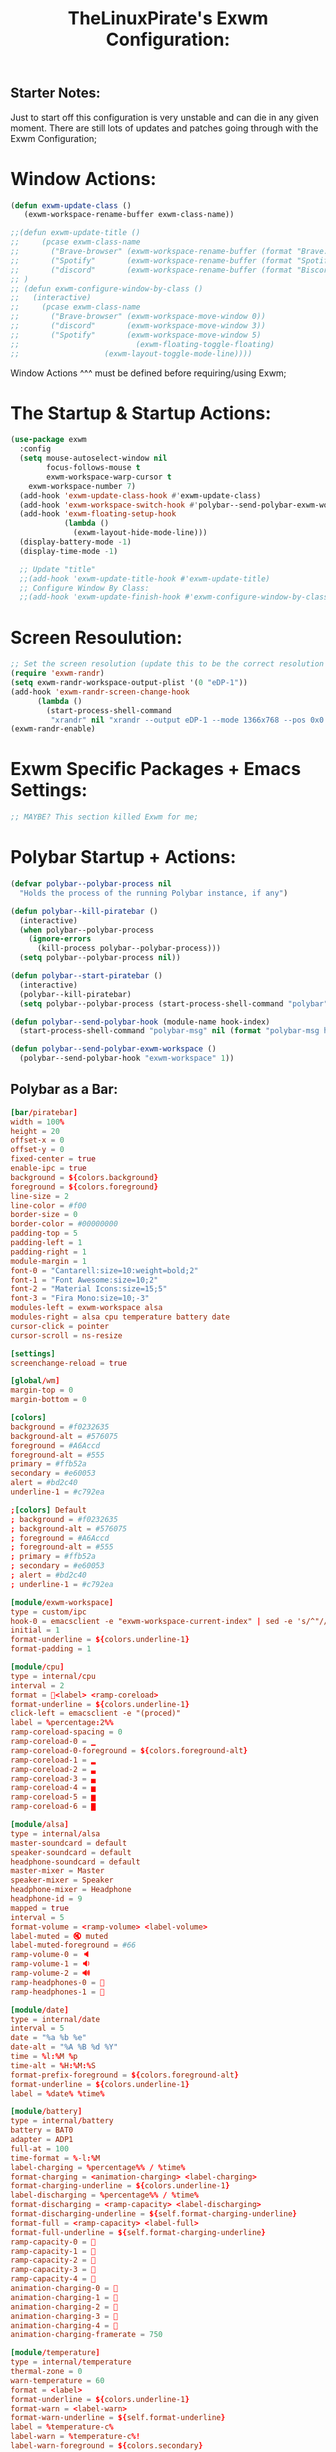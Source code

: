 #+TITLE: TheLinuxPirate's Exwm Configuration:
#+PROPERTY: header-args :tangle exwm_config.el 
** Starter Notes:
Just to start off this configuration is very unstable and can die in any given moment. There are still lots of updates and patches going
through with the Exwm Configuration;
* Window Actions:
#+BEGIN_SRC emacs-lisp
  (defun exwm-update-class ()
     (exwm-workspace-rename-buffer exwm-class-name))

  ;;(defun exwm-update-title ()
  ;;     (pcase exwm-class-name
  ;;       ("Brave-browser" (exwm-workspace-rename-buffer (format "Brave: %s" exwm-title)))
  ;;       ("Spotify"       (exwm-workspace-rename-buffer (format "Spotify: %s" exwm-title)))
  ;;       ("discord"       (exwm-workspace-rename-buffer (format "Biscord: %s" exwm-title))))
  ;; )
  ;; (defun exwm-configure-window-by-class ()
  ;;   (interactive)
  ;;     (pcase exwm-class-name
  ;;       ("Brave-browser" (exwm-workspace-move-window 0))
  ;;       ("discord"       (exwm-workspace-move-window 3))
  ;;       ("Spotify"       (exwm-workspace-move-window 5) 
  ;;                          (exwm-floating-toggle-floating)
  ;; 		           (exwm-layout-toggle-mode-line))))
#+END_SRC
Window Actions ^^^ must be defined before requiring/using Exwm; 
* The Startup & Startup Actions:
#+BEGIN_SRC emacs-lisp
(use-package exwm
  :config
  (setq mouse-autoselect-window nil
        focus-follows-mouse t
        exwm-workspace-warp-cursor t 
	exwm-workspace-number 7)
  (add-hook 'exwm-update-class-hook #'exwm-update-class)
  (add-hook 'exwm-workspace-switch-hook #'polybar--send-polybar-exwm-workspace)
  (add-hook 'exwm-floating-setup-hook
            (lambda ()
              (exwm-layout-hide-mode-line)))
  (display-battery-mode -1)
  (display-time-mode -1)

  ;; Update "title"
  ;;(add-hook 'exwm-update-title-hook #'exwm-update-title)
  ;; Configure Window By Class:
  ;;(add-hook 'exwm-update-finish-hook #'exwm-configure-window-by-class)
#+END_SRC
* Screen Resoulution:
#+BEGIN_SRC emacs-lisp
  ;; Set the screen resolution (update this to be the correct resolution for your screen!)
  (require 'exwm-randr)
  (setq exwm-randr-workspace-output-plist '(0 "eDP-1"))
  (add-hook 'exwm-randr-screen-change-hook
	    (lambda ()
	      (start-process-shell-command
	       "xrandr" nil "xrandr --output eDP-1 --mode 1366x768 --pos 0x0 --rotate normal")))
  (exwm-randr-enable)
#+END_SRC
* Exwm Specific Packages + Emacs Settings:
#+BEGIN_SRC emacs-lisp
;; MAYBE? This section killed Exwm for me;
#+END_SRC
* Polybar Startup + Actions:
#+BEGIN_SRC emacs-lisp 
(defvar polybar--polybar-process nil
  "Holds the process of the running Polybar instance, if any")

(defun polybar--kill-piratebar ()
  (interactive)
  (when polybar--polybar-process
    (ignore-errors
      (kill-process polybar--polybar-process)))
  (setq polybar--polybar-process nil))

(defun polybar--start-piratebar ()
  (interactive)
  (polybar--kill-piratebar)
  (setq polybar--polybar-process (start-process-shell-command "polybar" nil "polybar piratebar")))

(defun polybar--send-polybar-hook (module-name hook-index)
  (start-process-shell-command "polybar-msg" nil (format "polybar-msg hook %s %s" module-name hook-index)))

(defun polybar--send-polybar-exwm-workspace ()
  (polybar--send-polybar-hook "exwm-workspace" 1))
#+END_SRC
** Polybar as a Bar:
#+BEGIN_SRC conf :tangle /home/thelinuxpirate/.config/polybar/config.ini
  [bar/piratebar]
  width = 100%
  height = 20
  offset-x = 0
  offset-y = 0
  fixed-center = true
  enable-ipc = true
  background = ${colors.background}
  foreground = ${colors.foreground}
  line-size = 2
  line-color = #f00
  border-size = 0
  border-color = #00000000
  padding-top = 5
  padding-left = 1
  padding-right = 1
  module-margin = 1
  font-0 = "Cantarell:size=10:weight=bold;2"
  font-1 = "Font Awesome:size=10;2"
  font-2 = "Material Icons:size=15;5"
  font-3 = "Fira Mono:size=10;-3"
  modules-left = exwm-workspace alsa
  modules-right = alsa cpu temperature battery date
  cursor-click = pointer
  cursor-scroll = ns-resize

  [settings]
  screenchange-reload = true

  [global/wm]
  margin-top = 0
  margin-bottom = 0

  [colors]
  background = #f0232635
  background-alt = #576075
  foreground = #A6Accd
  foreground-alt = #555
  primary = #ffb52a
  secondary = #e60053
  alert = #bd2c40
  underline-1 = #c792ea

  ;[colors] Default
  ; background = #f0232635
  ; background-alt = #576075
  ; foreground = #A6Accd
  ; foreground-alt = #555
  ; primary = #ffb52a
  ; secondary = #e60053
  ; alert = #bd2c40
  ; underline-1 = #c792ea

  [module/exwm-workspace]
  type = custom/ipc
  hook-0 = emacsclient -e "exwm-workspace-current-index" | sed -e 's/^"//' -e 's/"$//'
  initial = 1
  format-underline = ${colors.underline-1}
  format-padding = 1

  [module/cpu]
  type = internal/cpu
  interval = 2
  format = <label> <ramp-coreload>
  format-underline = ${colors.underline-1}
  click-left = emacsclient -e "(proced)"
  label = %percentage:2%%
  ramp-coreload-spacing = 0
  ramp-coreload-0 = ▁
  ramp-coreload-0-foreground = ${colors.foreground-alt}
  ramp-coreload-1 = ▂
  ramp-coreload-2 = ▃
  ramp-coreload-3 = ▄
  ramp-coreload-4 = ▅
  ramp-coreload-5 = ▆
  ramp-coreload-6 = ▇

  [module/alsa]
  type = internal/alsa
  master-soundcard = default
  speaker-soundcard = default
  headphone-soundcard = default
  master-mixer = Master
  speaker-mixer = Speaker
  headphone-mixer = Headphone
  headphone-id = 9
  mapped = true
  interval = 5
  format-volume = <ramp-volume> <label-volume>
  label-muted = 🔇 muted
  label-muted-foreground = #66
  ramp-volume-0 = 🔈
  ramp-volume-1 = 🔉
  ramp-volume-2 = 🔊
  ramp-headphones-0 = 
  ramp-headphones-1 = 

  [module/date]
  type = internal/date
  interval = 5
  date = "%a %b %e"
  date-alt = "%A %B %d %Y"
  time = %l:%M %p
  time-alt = %H:%M:%S
  format-prefix-foreground = ${colors.foreground-alt}
  format-underline = ${colors.underline-1}
  label = %date% %time%

  [module/battery]
  type = internal/battery
  battery = BAT0
  adapter = ADP1
  full-at = 100
  time-format = %-l:%M
  label-charging = %percentage%% / %time%
  format-charging = <animation-charging> <label-charging>
  format-charging-underline = ${colors.underline-1}
  label-discharging = %percentage%% / %time%
  format-discharging = <ramp-capacity> <label-discharging>
  format-discharging-underline = ${self.format-charging-underline}
  format-full = <ramp-capacity> <label-full>
  format-full-underline = ${self.format-charging-underline}
  ramp-capacity-0 = 
  ramp-capacity-1 = 
  ramp-capacity-2 = 
  ramp-capacity-3 = 
  ramp-capacity-4 = 
  animation-charging-0 = 
  animation-charging-1 = 
  animation-charging-2 = 
  animation-charging-3 = 
  animation-charging-4 = 
  animation-charging-framerate = 750

  [module/temperature]
  type = internal/temperature
  thermal-zone = 0
  warn-temperature = 60
  format = <label>
  format-underline = ${colors.underline-1}
  format-warn = <label-warn>
  format-warn-underline = ${self.format-underline}
  label = %temperature-c%
  label-warn = %temperature-c%!
  label-warn-foreground = ${colors.secondary}
#+END_SRC
* Xmobar Startup + Actions:
#+BEGIN_SRC emacs-lisp
;; REMEMBER TO ADD HOOK
(defvar xmobar--xmobar-process nil
  "Holds the process of the running XMobar instance, if any")

(defun xmobar--kill-bar ()
  (interactive)
  (when xmobar--xmobar-process
    (ignore-errors
      (kill-process xmobar--xmobar-process)))
  (setq xmobar--xmobar-process nil))

(defun xmobar--start-bar ()
  (interactive)
  (xmobar--kill-bar)
  (setq xmobar--xmobar-process (start-process-shell-command "xmobar" nil "xmobar /home/thelinuxpirate/.emacs.d/xmobar/xmobarrc_1")))

;;(defun xmobar--send-xmobar-hook (module-name hook-index)
;;  (start-process-shell-command "polybar-msg" nil (format "polybar-msg hook %s %s" module-name hook-index)))

;;(defun polybar--send-polybar-exwm-workspace ()
;;  (polybar--send-polybar-hook "exwm-workspace" 1))
#+END_SRC
** Xmobar as a Bar:
#+BEGIN_SRC conf :tangle /home/thelinuxpirate/.emacs.d/xmobar/xmobarrc_1
 Config { font      = "xft:Noto Sans LGC:weight=bold:size=9:style=Regular"
  , borderColor     = "#2d2d2d"
  , border          = NoBorder
  , bgColor         = "#282c34"
  , fgColor         = "cyan"
  --, textOffset    = 33
  --, iconOffset    = 17
  , position        = TopSize L 100 24
  , hideOnStart     = False
  , allDesktops     = True
  , persistent      = True
  , lowerOnStart    = False
  , commands = [      Run Cpu ["-t", "cpu: (<total>%)","-H","50","--high","red"] 20
                        -- Ram used number and percent
                    , Run Memory ["-t", "mem: <used>M (<usedratio>%)"] 20
                        -- Disk space free
                    , Run DiskU [("/", "/: <free> free")] [] 60
                        -- Uptime
                    , Run Uptime ["-t", "uptime: <days>d <hours>h"] 360
                        -- Battery
                    , Run BatteryP ["BAT0"] ["-t", "battery: (<left>%)"] 360
                        -- Time and date
                    , Run Date "%b %d %Y - (%H:%M) " "date" 50
		    , Run Alsa "default" "Master"
                        [ "--template", "audio: <volumestatus>"
                        , "--suffix"  , "True"
                        , "--"
                        , "--on", ""
                        ]
	       ]
  , sepChar = "%"
  , alignSep = "}{"
  , template = "<box type=Bottom width=2 mb=2 color=#46d9ff><fc=#46d9ff>%date%</fc></box> <fc=#ff79c6>•</fc>  <box type=Top width=2 mb=2 color=#8be9fd><fc=#59bac9>%memory%</fc></box> }{ <box type=Bottom width=2 mb=2 color=#a9a1e1><fc=#a9a1e1>%disku%</fc></box>  •  <box type=Bottom width=2 mb=2 color=#98be65><fc=#98be65>%alsa:default:Master%</fc></box>  •  <box type=Bottom width=2 mb=2 color=#da8548><fc=#da8548>%battery%</fc></box> <fc=#ff79c6>•</fc> <box type=Bottom width=2 mb=2 color=#ff5555><fc=#ff5555>%uptime%</fc></box>"
}
#+END_SRC 
* Global Input Keys:
#+BEGIN_SRC emacs-lisp

  ;; These keys should always pass through to Emacs;
  (setq exwm-input-prefix-keys
    '(?\C-x
      ?\s-j
      ?\s-w
      ?\M-x))

  ;; Ctrl+Q will enable the next key to be sent directly
  ;;(define-key exwm-mode-map [?\C-q] 'exwm-input-send-next-key)
#+END_SRC
* Super + j/w Keybindings:
#+BEGIN_SRC emacs-lisp
;; Super + j:
(global-set-key (kbd "s-j s-e") 'execute-extended-command)
(global-set-key (kbd "s-j k") 'kill-current-buffer)
(global-set-key (kbd "s-j s-k") 'kill-buffer)
(global-set-key (kbd "s-j l") 'switch-to-buffer)
(global-set-key (kbd "s-j b") 'list-buffers)
(global-set-key (kbd "s-j j") 'switch-to-prev-buffer)
(global-set-key (kbd "s-j s-j") 'switch-to-next-buffer)
;; Super + w:
(global-set-key (kbd "s-w w") 'make-frame)
(global-set-key (kbd "s-w 1") 'delete-window)
(global-set-key (kbd "s-w 2") 'delete-other-windows)
(global-set-key (kbd "s-w 3") 'split-window-below)
(global-set-key (kbd "s-w 4") 'split-window-right)
(global-set-key (kbd "s-w 5") 'split-window-horizontally)
(global-set-key (kbd "s-w 6") 'split-window-vertically)
#+END_SRC

* Keybindings + Actions:
#+BEGIN_SRC emacs-lisp
;; Custom Actions:
(defun start--brave-browser ()
  (interactive)
  (start-process-shell-command "brave" nil "brave-browser"))
(defun start--discord ()
  (interactive)
  (start-process-shell-command "discord" nil "discord"))
(defun start--spotify ()
  (interactive)
  (start-process-shell-command "spotify" nil "spotify"))
(defun start--gimp ()
  (interactive)
  (start-process-shell-command "gimp" nil "gimp"))
  ;; Set up global key bindings.  These always work, no matter the input state!
  ;; Keep in mind that changing this list after EXWM initializes has no effect.
  (setq exwm-input-global-keys
        `(
          ;; Move between windows
          ([s-l] . windmove-left)
          ([s-h] . windmove-right)
          ([s-k] . windmove-up)
          ([s-j] . windmove-down)
          ([?\s-`] . (lambda () 
	               (interactive) (exwm-workspace-switch-create 0)))
         ,@(mapcar (lambda (i)
                     `(,(kbd (format "s-%d" i)) .
                       (lambda ()
                         (interactive)
                         (exwm-workspace-switch-create ,i))))
                   (number-sequence 0 6))))
          (exwm-input-set-key (kbd "<s-return>") 'vterm)
	  (exwm-input-set-key (kbd "s-SPC") 'counsel-linux-app)
	  (exwm-input-set-key (kbd "s-Q") 'kill-emacs)
	  (exwm-input-set-key (kbd "s-d") 'dired)
	  (exwm-input-set-key (kbd "s-D") 'start--discord)
	  (exwm-input-set-key (kbd "s-B") 'start--brave-browser)
	  (exwm-input-set-key (kbd "s-m") 'exwm-layout-hide-mode-line)
	  (exwm-input-set-key (kbd "s-M") 'exwm-layout-show-mode-line)
	  (exwm-input-set-key (kbd "s-S") 'start--spotify)
	  (exwm-input-set-key (kbd "s-r") 'exwm-floating-toggle-floating)
	  (exwm-input-set-key (kbd "s-f") 'exwm-layout-toggle-fullscreen)
	  (exwm-input-set-key (kbd "s-P") 'polybar--kill-piratebar)
	  (exwm-input-set-key (kbd "s-p") 'polybar--start-piratebar) 
	  (exwm-input-set-key (kbd "s-c") 'exwm-input-release-keyboard)
	  (exwm-input-set-key (kbd "s-x") 'exwm-reset)
#+END_SRC
* Move Windows using Numbers:
#+BEGIN_SRC emacs-lisp
	  ;; Move Windows:
	  (defun exwm-move-window-to-workspace(workspace-number)
	      (interactive)
	          (let ((frame (exwm-workspace--workspace-from-frame-or-index workspace-number))
		      (id (exwm--buffer->id (window-buffer))))
		          (exwm-workspace-move-window frame id)))
	  ;; Switch to Workspace 0: 
	  (exwm-input-set-key (kbd "s-~")
                  (lambda()
                    (interactive)
                    (exwm-move-window-to-workspace 0)
                    (run-with-idle-timer 0.05 nil (lambda() (exwm-workspace-switch 0)))))
	  (exwm-input-set-key (kbd "s-)")
                  (lambda()
                    (interactive)
                    (exwm-move-window-to-workspace 0)
                    (run-with-idle-timer 0.05 nil (lambda() (exwm-workspace-switch 0)))))
	 ;; Move Window to Workspace 1 
	 (exwm-input-set-key (kbd "s-!")
                  (lambda()
                    (interactive)
                    (exwm-move-window-to-workspace 1)
                    (run-with-idle-timer 0.05 nil (lambda() (exwm-workspace-switch 1)))))
	  
         (exwm-input-set-key (kbd "s-@")
                  (lambda()
                    (interactive)
                    (exwm-move-window-to-workspace 2)
                    (run-with-idle-timer 0.05 nil (lambda() (exwm-workspace-switch 2)))))
	 
         (exwm-input-set-key (kbd "s-#")
                  (lambda()
                    (interactive)
                    (exwm-move-window-to-workspace 3)
                    (run-with-idle-timer 0.05 nil (lambda() (exwm-workspace-switch 3)))))
	
         (exwm-input-set-key (kbd "s-$")
                  (lambda()
                    (interactive)
                    (exwm-move-window-to-workspace 4)
                    (run-with-idle-timer 0.05 nil (lambda() (exwm-workspace-switch 4)))))

	  (exwm-input-set-key (kbd "s-%")
                  (lambda()
                    (interactive)
                    (exwm-move-window-to-workspace 5)
                    (run-with-idle-timer 0.05 nil (lambda() (exwm-workspace-switch 5)))))

	  (exwm-input-set-key (kbd "s-^")
                  (lambda()
                    (interactive)
                    (exwm-move-window-to-workspace 6)
                    (run-with-idle-timer 0.05 nil (lambda() (exwm-workspace-switch 6)))))

  (exwm-enable))
#+END_SRC
* After Exwm:
#+BEGIN_SRC emacs-lisp
(use-package desktop-environment
  :after exwm
  :config (desktop-environment-mode)
  :custom
  
  (desktop-environment-brightness-small-increment "1%+")
  (desktop-environment-brightness-small-decrement "1%-")
  (desktop-environment-brightness-normal-increment "2%+")
  (desktop-environment-brightness-normal-decrement "2%")
  (desktop-environment-volume-small-increment "1%+")
  (desktop-environment-volume-small-decrement "1%-")
  (desktop-environment-volume-normal-increment "2%+")
  (desktop-environment-volume-normal-decrement "2%-"))
#+END_SRC
